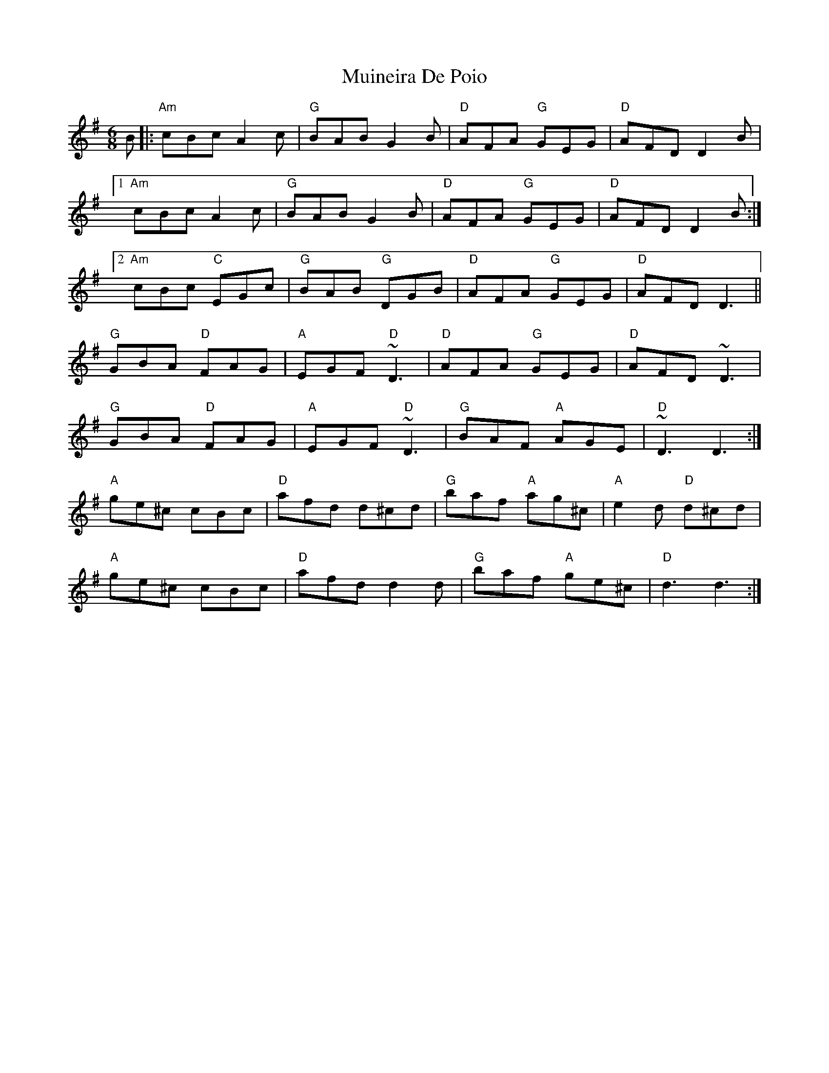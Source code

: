 X: 28378
T: Muineira De Poio
R: jig
M: 6/8
K: Gmajor
B|:"Am"cBc A2c|"G"BAB G2B|"D"AFA "G"GEG|"D"AFD D2B|
[1 "Am"cBc A2c|"G"BAB G2B|"D"AFA "G"GEG|"D"AFD D2B:|
[2 "Am"cBc "C"EGc|"G"BAB "G"DGB|"D"AFA "G"GEG|"D"AFD D3||
"G"GBA "D"FAG|"A"EGF "D"~D3|"D"AFA "G"GEG|"D"AFD ~D3|
"G"GBA "D"FAG|"A"EGF "D"~D3|"G"BAF "A"AGE|"D"~D3 D3:|
"A"ge^c cBc|"D"afd d^cd|"G"baf "A"ag^c|"A"e2d "D"d^cd|
"A"ge^c cBc|"D"afd d2d|"G"baf "A"ge^c|"D"d3d3:|


